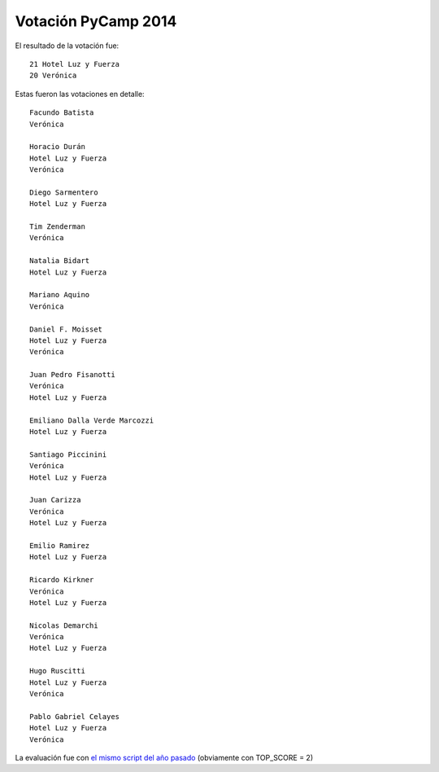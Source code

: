 
Votación PyCamp 2014
--------------------

El resultado de la votación fue:

::

      21 Hotel Luz y Fuerza
      20 Verónica

Estas fueron las votaciones en detalle:

::

   Facundo Batista
   Verónica

   Horacio Durán
   Hotel Luz y Fuerza
   Verónica

   Diego Sarmentero
   Hotel Luz y Fuerza

   Tim Zenderman
   Verónica

   Natalia Bidart
   Hotel Luz y Fuerza

   Mariano Aquino
   Verónica

   Daniel F. Moisset
   Hotel Luz y Fuerza
   Verónica

   Juan Pedro Fisanotti
   Verónica
   Hotel Luz y Fuerza

   Emiliano Dalla Verde Marcozzi
   Hotel Luz y Fuerza

   Santiago Piccinini
   Verónica
   Hotel Luz y Fuerza

   Juan Carizza
   Verónica
   Hotel Luz y Fuerza

   Emilio Ramirez
   Hotel Luz y Fuerza

   Ricardo Kirkner
   Verónica
   Hotel Luz y Fuerza

   Nicolas Demarchi
   Verónica
   Hotel Luz y Fuerza

   Hugo Ruscitti
   Hotel Luz y Fuerza
   Verónica

   Pablo Gabriel Celayes
   Hotel Luz y Fuerza
   Verónica

La evaluación fue con `el mismo script del año pasado`_ (obviamente con TOP_SCORE = 2)

.. ############################################################################

.. _el mismo script del año pasado: http://python.org.ar/PyCamp/2013/PosiblesSedes/Votos

